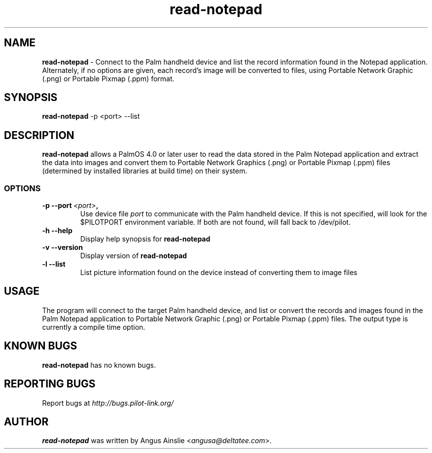 .TH read-notepad 1 "Palm Computing Device Tools" "Free Software Foundation" \" -*- nroff -*-

.SH NAME
.B read-notepad 
\- Connect to the Palm handheld device and list the record information found
in the Notepad application. Alternately, if no options are given, each
record's image will be converted to files, using Portable Network Graphic 
(.png) or Portable Pixmap (.ppm) format.

.SH SYNOPSIS
.B read-notepad 
\-p <port> --list

.SH DESCRIPTION
.B read-notepad 
allows a PalmOS 4.0 or later user to read the data stored in the Palm
Notepad application and extract the data into images and convert them to
Portable Network Graphics (.png) or Portable Pixmap (.ppm) files (determined
by installed libraries at build time) on their system.

.SS OPTIONS
.TP
.BI \-p\ \--port\  <port> ,
Use device file 
.I port
to communicate with the Palm handheld device. If this is not specified, will
look for the $PILOTPORT environment variable. If both are not found, will
fall back to /dev/pilot.

.TP
.BI \-h\ \--help\,
Display help synopsis for 
.B read-notepad

.TP
.BI \-v\ \--version\,
Display version of
.B read-notepad

.TP
.BI \-l\ --list\,
List picture information found on the device instead of converting them to
image files

.SH USAGE
The program will connect to the target Palm handheld device, and list or
convert the records and images found in the Palm Notepad application to
Portable Network Graphic (.png) or Portable Pixmap (.ppm) files. The output
type is currently a compile time option.

.SH KNOWN BUGS
.B read-notepad
has no known bugs.

.SH "REPORTING BUGS"
Report bugs at
.I http://bugs.pilot-link.org/

.SH AUTHOR
.B read-notepad 
was written by Angus Ainslie <\fIangusa@deltatee.com\fP>.
